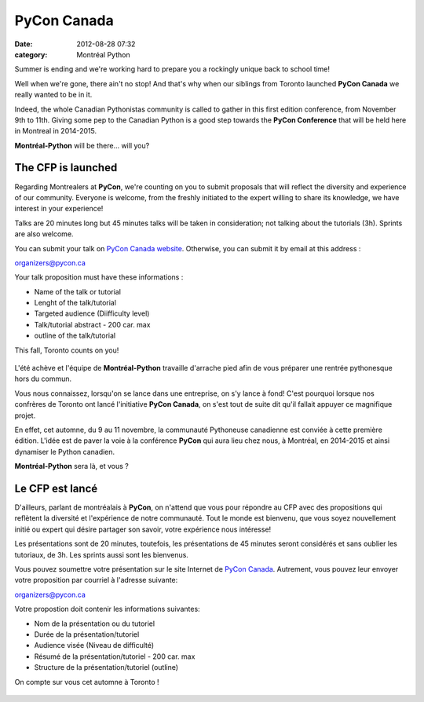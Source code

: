 PyCon Canada
############
:date: 2012-08-28 07:32
:category: Montréal Python

Summer is ending and we're working hard to prepare you a rockingly
unique back to school time!

Well when we're gone, there ain't no stop! And that's why when our
siblings from Toronto launched **PyCon Canada** we really wanted to be
in it.

Indeed, the whole Canadian Pythonistas community is called to gather in
this first edition conference, from November 9th to 11th. Giving some
pep to the Canadian Python is a good step towards the **PyCon
Conference** that will be held here in Montreal in 2014-2015.

**Montréal-Python** will be there... will you?

The CFP is launched
-------------------

.. raw:: html

   </p>

Regarding Montrealers at **PyCon**, we're counting on you to submit
proposals that will reflect the diversity and experience of our
community. Everyone is welcome, from the freshly initiated to the expert
willing to share its knowledge, we have interest in your experience!

Talks are 20 minutes long but 45 minutes talks will be taken in
consideration; not talking about the tutorials (3h). Sprints are also
welcome.

You can submit your talk on `PyCon Canada website`_. Otherwise, you can
submit it by email at this address :

`organizers@pycon.ca`_

Your talk proposition must have these informations :

-  Name of the talk or tutorial
-  Lenght of the talk/tutorial
-  Targeted audience (Diifficulty level)
-  Talk/tutorial abstract - 200 car. max
-  outline of the talk/tutorial

.. raw:: html

   </p>

This fall, Toronto counts on you!

.. figure:: http://pycon.ca/static/python.jpg
   :align: center
   :alt: 

L'été achève et l'équipe de **Montréal-Python** travaille d'arrache pied
afin de vous préparer une rentrée pythonesque hors du commun.

Vous nous connaissez, lorsqu'on se lance dans une entreprise, on s'y
lance à fond! C'est pourquoi lorsque nos confrères de Toronto ont lancé
l'initiative **PyCon Canada**, on s'est tout de suite dit qu'il fallait
appuyer ce magnifique projet.

En effet, cet automne, du 9 au 11 novembre, la communauté Pythoneuse
canadienne est conviée à cette première édition. L'idée est de paver la
voie à la conférence **PyCon** qui aura lieu chez nous, à Montréal, en
2014-2015 et ainsi dynamiser le Python canadien.

**Montréal-Python** sera là, et vous ?

Le CFP est lancé
----------------

.. raw:: html

   </p>

D'ailleurs, parlant de montréalais à **PyCon**, on n'attend que vous
pour répondre au CFP avec des propositions qui reflètent la diversité et
l'expérience de notre communauté. Tout le monde est bienvenu, que vous
soyez nouvellement initié ou expert qui désire partager son savoir,
votre expérience nous intéresse!

Les présentations sont de 20 minutes, toutefois, les présentations de 45
minutes seront considérés et sans oublier les tutoriaux, de 3h. Les
sprints aussi sont les bienvenus.

Vous pouvez soumettre votre présentation sur le site Internet de `PyCon
Canada`_. Autrement, vous pouvez leur envoyer votre proposition par
courriel à l'adresse suivante:

organizers@pycon.ca

Votre propostion doit contenir les informations suivantes:

-  Nom de la présentation ou du tutoriel
-  Durée de la présentation/tutoriel
-  Audience visée (Niveau de difficulté)
-  Résumé de la présentation/tutoriel - 200 car. max
-  Structure de la présentation/tutoriel (outline)

.. raw:: html

   </p>

On compte sur vous cet automne à Toronto !

.. figure:: http://pycon.ca/static/python.jpg
   :align: center
   :alt: 

.. raw:: html

   </p>

.. _PyCon Canada website: http://pycon.ca
.. _organizers@pycon.ca: mailto:organizers@pycon.ca
.. _PyCon Canada: http://pycon.ca/
